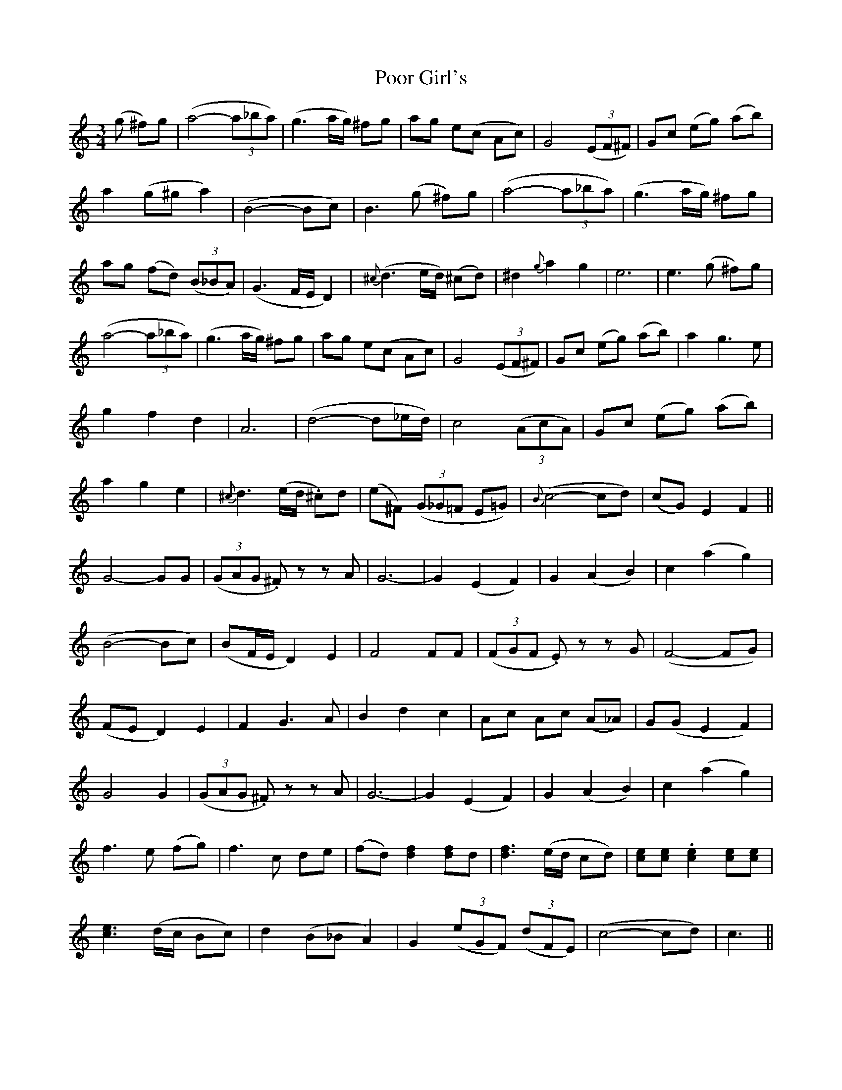 X: 32797
T: Poor Girl's
R: waltz
M: 3/4
K: Cmajor
(g ^f)g|(a4-(3a_ba)|(g3a/g/) ^fg|ag e(c Ac)|G4 ((3EF^F)|Gc (eg) (ab)|
a2 (g^g a2)|(B4-Bc)|B3 (g ^f)g|(a4-(3a_ba)|(g3a/g/) ^fg|
ag (fd) ((3B_BA)|(G3 F/E/D2)|{^c}(d3 e/d/) (^cd)|^d2{g}a2g2|e6|e3 (g ^f)g|
(a4-(3a_ba)|(g3a/g/) ^fg|ag e(c Ac)|G4 ((3EF^F)|Gc (eg) (ab)|a2g3 e|
g2f2d2|A6|(d4-d_e/d/)|c4((3AcA)|Gc (eg) (ab)|
a2g2e2|{^c}d3 (e/d/ .^c)d|(e^F) ((3G_G=F E=G)|{B}(c4-cd)|(cG)E2F2||
G4-GG|((3GAG .^F) z z A|G6-|G2(E2F2)|G2(A2B2)|c2(a2g2)|
(B4-Bc)|(BF/E/D2)E2|F4FF|((3FGF .E) z z G|(F4-FG)|
(FED2)E2|F2G3A|B2d2c2|Ac Ac (A_A)|G(GE2F2)|
G4G2|((3GAG .^F) z z A|G6-|G2(E2F2)|G2(A2B2)|c2(a2g2)|
f3e (fg)|f3c de|(fd)[d2f2][df]d|[d3f3](e/d/ cd)|[ce][ce].[c2e2][ce][ce]|
[c3e3](d/c/ Bc)|d2(B_BA2)|G2 ((3eGF) ((3dFE)|(c4-cd)|c3||

